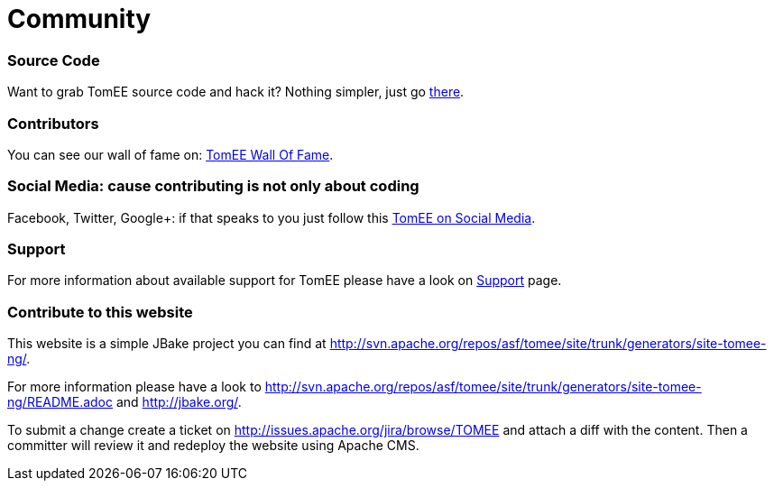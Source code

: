 = Community
:jbake-date: 2016-03-16
:jbake-type: page
:jbake-status: published

=== Source Code

Want to grab TomEE source code and hack it? Nothing simpler, just go link:sources.html[there].

=== Contributors

You can see our wall of fame on: link:contributors.html[TomEE Wall Of Fame].

=== Social Media: cause contributing is not only about coding

Facebook, Twitter, Google+: if that speaks to you just follow this link:social.html[TomEE on Social Media].

=== Support

For more information about available support for TomEE please have a look on link:../security/support.html[Support] page.

=== Contribute to this website

This website is a simple JBake project you can find at http://svn.apache.org/repos/asf/tomee/site/trunk/generators/site-tomee-ng/.

For more information please have a look to http://svn.apache.org/repos/asf/tomee/site/trunk/generators/site-tomee-ng/README.adoc
and http://jbake.org/.

To submit a change create a ticket on http://issues.apache.org/jira/browse/TOMEE and attach a diff
with the content. Then a committer will review it and redeploy the website using Apache CMS.
